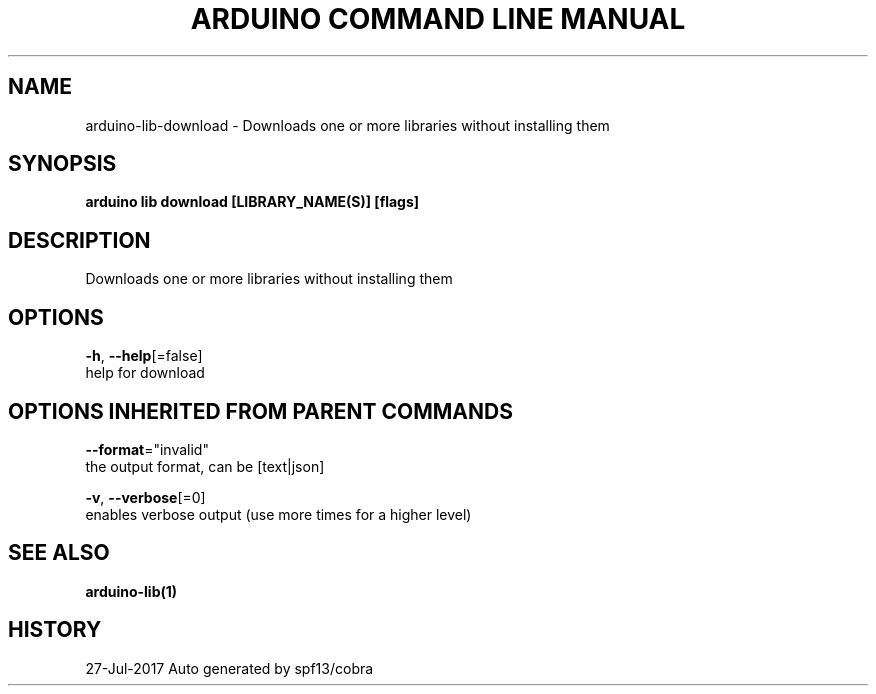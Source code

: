 .TH "ARDUINO COMMAND LINE MANUAL" "1" "Jul 2017" "Auto generated by spf13/cobra" "" 
.nh
.ad l


.SH NAME
.PP
arduino\-lib\-download \- Downloads one or more libraries without installing them


.SH SYNOPSIS
.PP
\fBarduino lib download [LIBRARY\_NAME(S)] [flags]\fP


.SH DESCRIPTION
.PP
Downloads one or more libraries without installing them


.SH OPTIONS
.PP
\fB\-h\fP, \fB\-\-help\fP[=false]
    help for download


.SH OPTIONS INHERITED FROM PARENT COMMANDS
.PP
\fB\-\-format\fP="invalid"
    the output format, can be [text|json]

.PP
\fB\-v\fP, \fB\-\-verbose\fP[=0]
    enables verbose output (use more times for a higher level)


.SH SEE ALSO
.PP
\fBarduino\-lib(1)\fP


.SH HISTORY
.PP
27\-Jul\-2017 Auto generated by spf13/cobra

